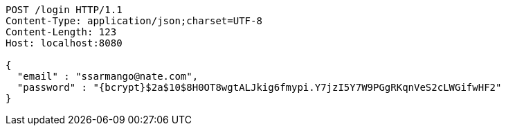 [source,http,options="nowrap"]
----
POST /login HTTP/1.1
Content-Type: application/json;charset=UTF-8
Content-Length: 123
Host: localhost:8080

{
  "email" : "ssarmango@nate.com",
  "password" : "{bcrypt}$2a$10$8H0OT8wgtALJkig6fmypi.Y7jzI5Y7W9PGgRKqnVeS2cLWGifwHF2"
}
----